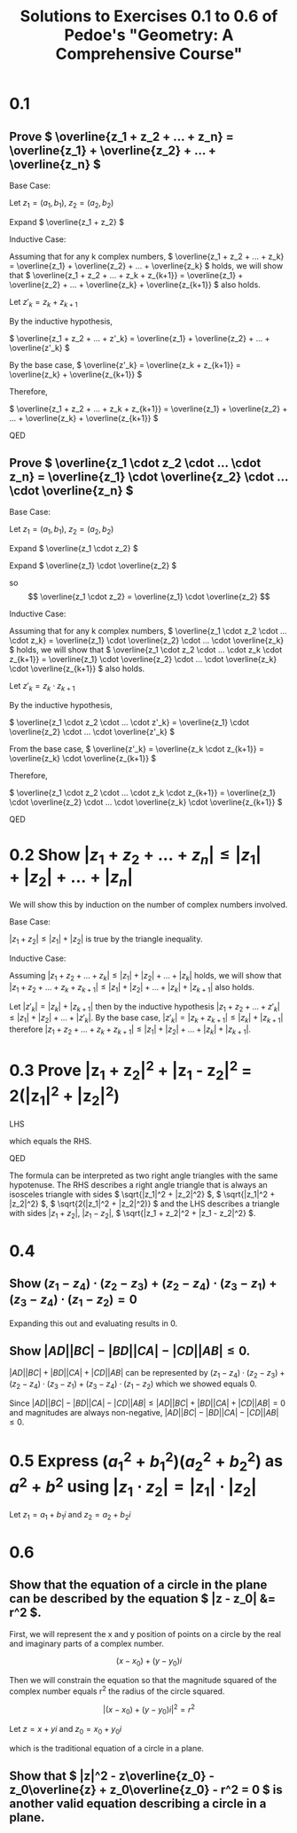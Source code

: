 #+title: Solutions to Exercises 0.1 to 0.6 of Pedoe's "Geometry: A Comprehensive Course"
#+options: num:nil toc:nil

* 0.1
** Prove \( \overline{z_1 + z_2 + ... + z_n} = \overline{z_1} + \overline{z_2} + ... + \overline{z_n} \)
Base Case:

Let \( z_1 = (a_1, b_1) \), \( z_2 = (a_2, b_2) \)

Expand \( \overline{z_1 + z_2} \)

\begin{align*} 
\overline{z_1 + z_2} &= \overline{(a_1, b_1) + (a_2, b_2)} \\
                     &= \overline{(a_1 + a_2, b_1 + b_2)} \\
                     &= (a_1 + a_2, -b_1 - b_2) \\
		     &= (a_1, -b_1) + (a_2, -b_2) \\
		     &= \overline{(a_1, b_1)} + \overline{(a_2, b_2)} \\
		     &= \overline{z_1} + \overline{z_2}
\end{align*}

Inductive Case:

Assuming that for any k complex numbers, \( \overline{z_1 + z_2 + ... + z_k} = \overline{z_1} + \overline{z_2} + ... + \overline{z_k} \) holds, we will show that \( \overline{z_1 + z_2 + ... + z_k + z_{k+1}} = \overline{z_1} + \overline{z_2} + ... + \overline{z_k} + \overline{z_{k+1}} \) also holds. 

Let \( z'_k = z_k + z_{k+1} \)

By the inductive hypothesis,

\( \overline{z_1 + z_2 + ... + z'_k} = \overline{z_1} + \overline{z_2} + ... + \overline{z'_k} \)

By the base case, \( \overline{z'_k} = \overline{z_k + z_{k+1}} = \overline{z_k} + \overline{z_{k+1}} \)

Therefore,

\( \overline{z_1 + z_2 + ... + z_k + z_{k+1}} = \overline{z_1} + \overline{z_2} + ... + \overline{z_k} + \overline{z_{k+1}} \)

QED

** Prove \( \overline{z_1 \cdot z_2 \cdot ... \cdot z_n} = \overline{z_1} \cdot \overline{z_2} \cdot ... \cdot \overline{z_n} \)
Base Case:

Let \( z_1 = (a_1, b_1) \), \( z_2 = (a_2, b_2) \)

Expand \( \overline{z_1 \cdot z_2} \)

\begin{align*} 
\overline{z_1 \cdot z_2} &= \overline{(a_1, b_1) \cdot (a_2, b_2)} \\
                         &= \overline{(a_1a_2 - b_1b_2, a_1b_2 + b_1a_2)} \\
                         &= (a_1a_2 - b_1b_2, -a_1b_2 - b_1a_2)
\end{align*}

Expand \( \overline{z_1} \cdot \overline{z_2} \)

\begin{align*}
\overline{z_1} \cdot \overline{z_2} &= (a_1, -b_1) \cdot (a_2, -b_2) \\
                                    &= (a_1a_2 - b_1b_2, -a_1b_2 - b_1a_2)
\end{align*}

so \[ \overline{z_1 \cdot z_2} = \overline{z_1} \cdot \overline{z_2} \]

Inductive Case:

Assuming that for any k complex numbers, \( \overline{z_1 \cdot z_2 \cdot ... \cdot z_k} = \overline{z_1} \cdot \overline{z_2} \cdot ... \cdot \overline{z_k} \) holds, we will show that \( \overline{z_1 \cdot z_2 \cdot ... \cdot z_k \cdot z_{k+1}} = \overline{z_1} \cdot \overline{z_2} \cdot ... \cdot \overline{z_k} \cdot \overline{z_{k+1}} \) also holds.

Let \( z'_k = z_k \cdot z_{k+1} \)

By the inductive hypothesis,

\( \overline{z_1 \cdot z_2 \cdot ... \cdot z'_k} = \overline{z_1} \cdot \overline{z_2} \cdot ... \cdot \overline{z'_k} \)

From the base case, \( \overline{z'_k} = \overline{z_k \cdot z_{k+1}} = \overline{z_k} \cdot \overline{z_{k+1}} \)

Therefore,

\( \overline{z_1 \cdot z_2 \cdot ... \cdot z_k \cdot z_{k+1}} = \overline{z_1} \cdot \overline{z_2} \cdot ... \cdot \overline{z_k} \cdot \overline{z_{k+1}} \)

QED

* 0.2 Show \( |z_1 + z_2 + ... + z_n| \leq |z_1| + |z_2| + ... + |z_n| \)
We will show this by induction on the number of complex numbers involved.

Base Case:

\( |z_1 + z_2| \leq |z_1| + |z_2| \) is true by the triangle inequality.

Inductive Case:

Assuming \( |z_1 + z_2 + ... + z_k| \leq |z_1| + |z_2| + ... + |z_k| \) holds, we will show that \( |z_1 + z_2 + ... + z_k + z_{k+1}| \leq |z_1| + |z_2| + ... + |z_k| + |z_{k+1}| \) also holds.

Let \( |z'_k| = |z_k| + |z_{k+1}| \) then by the inductive hypothesis \( |z_1 + z_2 + ... + z'_k| \leq |z_1| + |z_2| + ... + |z'_k| \). By the base case, \( |z'_k| = |z_k + z_{k+1}| \leq |z_k| + |z_{k+1}| \) therefore \( |z_1 + z_2 + ... + z_k + z_{k+1}| \leq |z_1| + |z_2| + ... + |z_k| + |z_{k+1}| \).

* 0.3 Prove |z_1 + z_2|^2 + |z_1 - z_2|^2 = 2(|z_1|^2 + |z_2|^2)
LHS
\begin{align*}
& |z_1 + z_2|^2 + |z_1 - z_2|^2 \\
& (z_1 + z_2)(\overline{z_1} + \overline{z_2}) + (z_1 - z_2)(\overline{z_1} - \overline{z_2}) \\
& 2(|z_1|^2 + |z_2|^2)
\end{align*}

which equals the RHS.

QED

The formula can be interpreted as two right angle triangles with the same hypotenuse. The RHS describes a right angle triangle that is always an isosceles triangle with sides \( \sqrt{|z_1|^2 + |z_2|^2} \), \( \sqrt{|z_1|^2 + |z_2|^2} \), \( \sqrt{2(|z_1|^2 + |z_2|^2)} \) and the LHS describes a triangle with sides \( |z_1 + z_2| \), \( |z_1 - z_2| \), \( \sqrt{|z_1 + z_2|^2 + |z_1 - z_2|^2} \).

* 0.4
** Show \( (z_1 - z_4) \cdot (z_2 - z_3) + (z_2 - z_4) \cdot (z_3 - z_1) + (z_3 - z_4) \cdot (z_1 - z_2) = 0 \)
Expanding this out and evaluating results in 0.

** Show \( |AD||BC| - |BD||CA| - |CD||AB| \leq 0 \).
\( |AD||BC| + |BD||CA| + |CD||AB| \) can be represented by \( (z_1 - z_4) \cdot (z_2 - z_3) + (z_2 - z_4) \cdot (z_3 - z_1) + (z_3 - z_4) \cdot (z_1 - z_2) \) which we showed equals 0.

Since \( |AD||BC| - |BD||CA| - |CD||AB| \leq |AD||BC| + |BD||CA| + |CD||AB| = 0 \) and magnitudes are always non-negative, \( |AD||BC| - |BD||CA| - |CD||AB| \leq 0 \).

* 0.5 Express \( (a_1^2 + b_1^2)(a_2^2 + b_2^2) \) as \( a^2 + b^2 \) using \( |z_1 \cdot z_2| = |z_1| \cdot |z_2| \)
Let \( z_1 = a_1 + b_1i \) and \( z_2 = a_2 + b_2i \)

\begin{align*}
(a_1^2 + b_1^2)(a_2^2 + b_2^2) &= |z_1|^2 |z_2|^2 \\
       	 	      	       &= |z_1||z_1||z_2||z_2| \\
			       &= |z_1 \cdot z_1 \cdot z_2 \cdot z_2| \\
			       &= |z_1 \cdot z_2|^2 \\
			       &= |a_1a_2 + a_2b_1i + a_1b_2i - b_1b_2|^2 \\
			       &= |(a_1a_2 - b_1b_2) + (a_1b_2 + a_2b_1)i|^2 \\
			       &= (a_1a_2 - b_1b_2)^2 + (a_1b_2 + a_2b_1)^2
\end{align*}

* 0.6
** Show that the equation of a circle in the plane can be described by the equation \( |z - z_0| &= r^2 \).
  First, we will represent the x and y position of points on a circle by the real and imaginary parts of a complex number.

  \[ (x - x_0) + (y - y_0)i \]

 Then we will constrain the equation so that the magnitude squared of the complex number equals r^2 the radius of the circle squared.
  
  \[ |(x - x_0) + (y - y_0)i|^2 = r^2 \]
  
  Let \( z = x+yi \) and \( z_0 = x_0 + y_0i \)
  
\begin{align*}
  |z - z_0| &= r^2 \\
  ((x-x_0) + (y - y_0)i)((x-x_0) - (y-y_0)i) &= r^2 \\
  (x-x_0)^2 + (y-y_0)^2 &= r^2
\end{align*}

  which is the traditional equation of a circle in a plane.

** Show that \( |z|^2 - z\overline{z_0} - z_0\overline{z} + z_0\overline{z_0} - r^2 = 0 \) is another valid equation describing a circle in a plane.

\begin{align*}
  |z - z_0|^2 &= r^2 \\
  (z - z_0)(\overline{z} - \overline{z_0}) &= r^2 \\
  z \overline{z} - z\overline{z_0} - z_0\overline{z} + z_0\overline{z_0} &= r^2 \\
  |z|^2 - z\overline{z_0} - z_0\overline{z} + z_0\overline{z_0} - r^2 &= 0
\end{align*}

